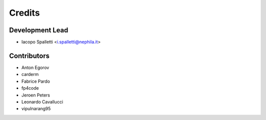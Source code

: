 ===========
Credits
===========

Development Lead
----------------

* Iacopo Spalletti <i.spalletti@nephila.it>

Contributors
------------

* Anton Egorov
* carderm
* Fabrice Pardo
* fp4code
* Jeroen Peters
* Leonardo Cavallucci
* vipulnarang95
